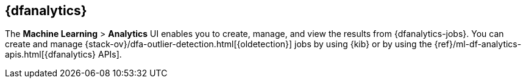 [role="xpack"]
[[ml-analytics]]
== {dfanalytics}

The *Machine Learning* > *Analytics* UI enables you to create, manage, and view
the results from {dfanalytics-jobs}. You can create and manage
{stack-ov}/dfa-outlier-detection.html[{oldetection}] jobs by using {kib} or by
using the {ref}/ml-df-analytics-apis.html[{dfanalytics} APIs]. 

////
. Describe the requirement for numeric fields (ideally from a transform).
. Describe how to interpret the charts that are returned by these jobs.
////